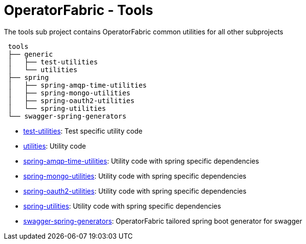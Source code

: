 = OperatorFabric - Tools

The tools sub project contains OperatorFabric common utilities for all other subprojects

[source]
----
 tools
 ├── generic
 │   ├── test-utilities
 │   └── utilities
 ├── spring
 │   ├── spring-amqp-time-utilities
 │   ├── spring-mongo-utilities
 │   ├── spring-oauth2-utilities
 │   └── spring-utilities
 └── swagger-spring-generators

----

* link:generic/test-utilities[test-utilities]: Test specific utility code
* link:generic/utilities[utilities]: Utility code
* link:spring/spring-amqp-time-utilities[spring-amqp-time-utilities]: Utility code with spring specific dependencies
* link:spring/spring-mongo-utilities[spring-mongo-utilities]: Utility code with spring specific dependencies
* link:spring/spring-oauth2-utilities[spring-oauth2-utilities]: Utility code with spring specific dependencies
* link:spring/spring-utilities[spring-utilities]: Utility code with spring specific dependencies
* link:swagger-spring-generators[swagger-spring-generators]: OperatorFabric tailored spring boot generator for swagger